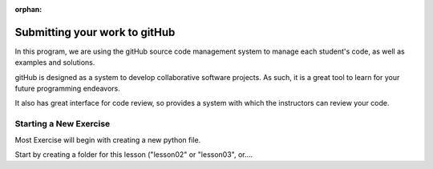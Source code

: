 :orphan:

.. _submitting_to_gitHub:

##############################
Submitting your work to gitHub
##############################

In this program, we are using the gitHub source code management system to manage each student's code, as well as examples and solutions.

gitHub is designed as a system to develop collaborative software projects. As such, it is a great tool to learn for your future programming endeavors.

It also has great interface for code review, so provides a system with which the instructors can review your code.

Starting a New Exercise
=======================

Most Exercise will begin with creating a new python file.

Start by creating a folder for this lesson ("lesson02" or "lesson03", or....





